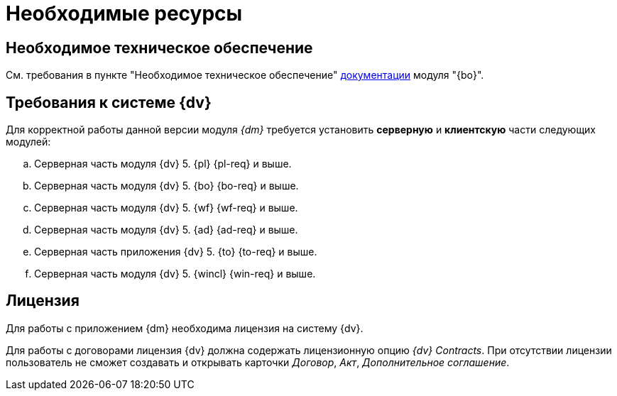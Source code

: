 = Необходимые ресурсы

== Необходимое техническое обеспечение

См. требования в пункте "Необходимое техническое обеспечение" xref:backoffice::requirements.adoc#hard[документации] модуля "{bo}".

[#soft]
== Требования к системе {dv}

Для корректной работы данной версии модуля _{dm}_ требуется установить *серверную* и *клиентскую* части следующих модулей:

.. Серверная часть модуля {dv} 5. {pl} {pl-req} и выше.
.. Серверная часть модуля {dv} 5. {bo} {bo-req} и выше.
.. Серверная часть модуля {dv} 5. {wf} {wf-req} и выше.
.. Серверная часть модуля {dv} 5. {ad} {ad-req} и выше.
.. Серверная часть приложения {dv} 5. {to} {to-req} и выше.
.. Серверная часть модуля {dv} 5. {wincl} {win-req} и выше.

[#license]
== Лицензия

Для работы с приложением {dm} необходима лицензия на систему {dv}.

// tag::contracts[]
Для работы с договорами лицензия {dv} должна содержать лицензионную опцию _{dv} Contracts_. При отсутствии лицензии пользователь не сможет создавать и открывать карточки _Договор_, _Акт_, _Дополнительное соглашение_.
// end::contracts[]
